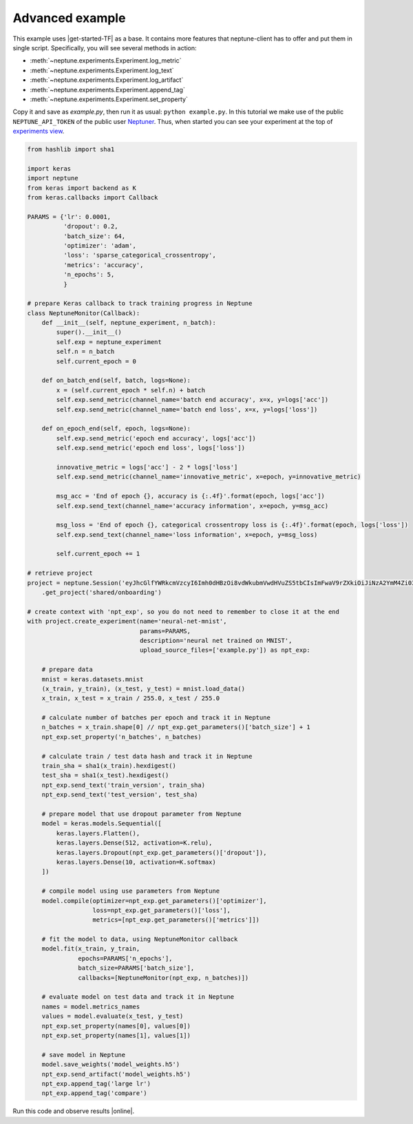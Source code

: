Advanced example
================
This example uses |get-started-TF| as a base. It contains more features that neptune-client has to offer and put them in single script. Specifically, you will see several methods in action:

* :meth:`~neptune.experiments.Experiment.log_metric`
* :meth:`~neptune.experiments.Experiment.log_text`
* :meth:`~neptune.experiments.Experiment.log_artifact`
* :meth:`~neptune.experiments.Experiment.append_tag`
* :meth:`~neptune.experiments.Experiment.set_property`

Copy it and save as *example.py*, then run it as usual: ``python example.py``. In this tutorial we make use of the public ``NEPTUNE_API_TOKEN`` of the public user `Neptuner <https://ui.neptune.ml/o/shared/neptuner>`_. Thus, when started you can see your experiment at the top of `experiments view <https://ui.neptune.ml/o/shared/org/onboarding/experiments>`_.

.. code:: Python

    from hashlib import sha1

    import keras
    import neptune
    from keras import backend as K
    from keras.callbacks import Callback

    PARAMS = {'lr': 0.0001,
              'dropout': 0.2,
              'batch_size': 64,
              'optimizer': 'adam',
              'loss': 'sparse_categorical_crossentropy',
              'metrics': 'accuracy',
              'n_epochs': 5,
              }

    # prepare Keras callback to track training progress in Neptune
    class NeptuneMonitor(Callback):
        def __init__(self, neptune_experiment, n_batch):
            super().__init__()
            self.exp = neptune_experiment
            self.n = n_batch
            self.current_epoch = 0

        def on_batch_end(self, batch, logs=None):
            x = (self.current_epoch * self.n) + batch
            self.exp.send_metric(channel_name='batch end accuracy', x=x, y=logs['acc'])
            self.exp.send_metric(channel_name='batch end loss', x=x, y=logs['loss'])

        def on_epoch_end(self, epoch, logs=None):
            self.exp.send_metric('epoch end accuracy', logs['acc'])
            self.exp.send_metric('epoch end loss', logs['loss'])

            innovative_metric = logs['acc'] - 2 * logs['loss']
            self.exp.send_metric(channel_name='innovative_metric', x=epoch, y=innovative_metric)

            msg_acc = 'End of epoch {}, accuracy is {:.4f}'.format(epoch, logs['acc'])
            self.exp.send_text(channel_name='accuracy information', x=epoch, y=msg_acc)

            msg_loss = 'End of epoch {}, categorical crossentropy loss is {:.4f}'.format(epoch, logs['loss'])
            self.exp.send_text(channel_name='loss information', x=epoch, y=msg_loss)

            self.current_epoch += 1

    # retrieve project
    project = neptune.Session('eyJhcGlfYWRkcmVzcyI6Imh0dHBzOi8vdWkubmVwdHVuZS5tbCIsImFwaV9rZXkiOiJiNzA2YmM4Zi03NmY5LTRjMmUtOTM5ZC00YmEwMzZmOTMyZTQifQ==')\
        .get_project('shared/onboarding')

    # create context with 'npt_exp', so you do not need to remember to close it at the end
    with project.create_experiment(name='neural-net-mnist',
                                   params=PARAMS,
                                   description='neural net trained on MNIST',
                                   upload_source_files=['example.py']) as npt_exp:

        # prepare data
        mnist = keras.datasets.mnist
        (x_train, y_train), (x_test, y_test) = mnist.load_data()
        x_train, x_test = x_train / 255.0, x_test / 255.0

        # calculate number of batches per epoch and track it in Neptune
        n_batches = x_train.shape[0] // npt_exp.get_parameters()['batch_size'] + 1
        npt_exp.set_property('n_batches', n_batches)

        # calculate train / test data hash and track it in Neptune
        train_sha = sha1(x_train).hexdigest()
        test_sha = sha1(x_test).hexdigest()
        npt_exp.send_text('train_version', train_sha)
        npt_exp.send_text('test_version', test_sha)

        # prepare model that use dropout parameter from Neptune
        model = keras.models.Sequential([
            keras.layers.Flatten(),
            keras.layers.Dense(512, activation=K.relu),
            keras.layers.Dropout(npt_exp.get_parameters()['dropout']),
            keras.layers.Dense(10, activation=K.softmax)
        ])

        # compile model using use parameters from Neptune
        model.compile(optimizer=npt_exp.get_parameters()['optimizer'],
                      loss=npt_exp.get_parameters()['loss'],
                      metrics=[npt_exp.get_parameters()['metrics']])

        # fit the model to data, using NeptuneMonitor callback
        model.fit(x_train, y_train,
                  epochs=PARAMS['n_epochs'],
                  batch_size=PARAMS['batch_size'],
                  callbacks=[NeptuneMonitor(npt_exp, n_batches)])

        # evaluate model on test data and track it in Neptune
        names = model.metrics_names
        values = model.evaluate(x_test, y_test)
        npt_exp.set_property(names[0], values[0])
        npt_exp.set_property(names[1], values[1])

        # save model in Neptune
        model.save_weights('model_weights.h5')
        npt_exp.send_artifact('model_weights.h5')
        npt_exp.append_tag('large lr')
        npt_exp.append_tag('compare')

Run this code and observe results |online|.

.. External links

.. |get-started-TF| raw:: html

    <a href="https://www.tensorflow.org/tutorials#get-started-with-tensorflow" target="_blank">Get Started with TensorFlow</a>

.. |online|  raw:: html

    <a href="https://ui.neptune.ml/o/shared/org/onboarding/experiments" target="_blank">online</a>
